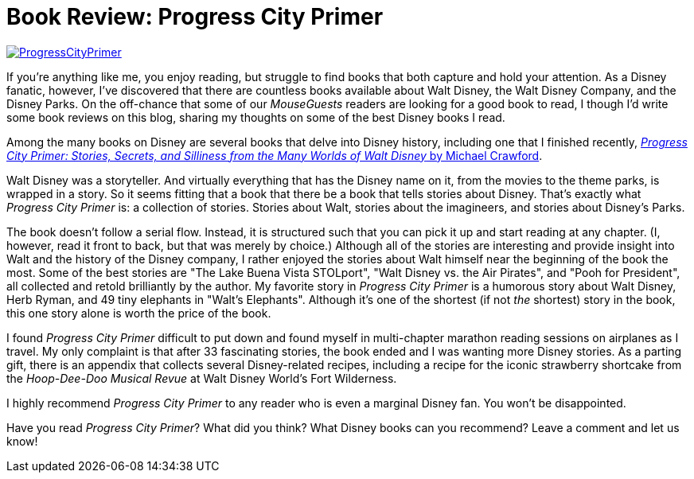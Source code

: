 = Book Review: Progress City Primer
:hp-tags: Reviews, Disney World, Disneyland
:hp-image: covers/ProgressCityPrimer.png

image::covers/ProgressCityPrimer.png[caption="Progress City Primer by Michael Crawford", link="https://www.amazon.com/gp/product/0986205060/ref=as_li_tl?ie=UTF8&camp=1789&creative=9325&creativeASIN=0986205060&linkCode=as2&tag=habumacom-20&linkId=bb1ea4f5992ed4690bbad1c892ec99a3"]

If you're anything like me, you enjoy reading, but struggle to find books that both capture and hold your attention. As a Disney fanatic, however, I've discovered that there are countless books available about Walt Disney, the Walt Disney Company, and the Disney Parks. On the off-chance that some of our _MouseGuests_ readers are looking for a good book to read, I though I'd write some book reviews on this blog, sharing my thoughts on some of the best Disney books I read.

Among the many books on Disney are several books that delve into Disney history, including one that I finished recently, https://www.amazon.com/gp/product/0986205060/ref=as_li_tl?ie=UTF8&camp=1789&creative=9325&creativeASIN=0986205060&linkCode=as2&tag=habumacom-20&linkId=bb1ea4f5992ed4690bbad1c892ec99a3[_Progress City Primer: Stories, Secrets, and Silliness from the Many Worlds of Walt Disney_ by Michael Crawford].

Walt Disney was a storyteller. And virtually everything that has the Disney name on it, from the movies to the theme parks, is wrapped in a story. So it seems fitting that a book that there be a book that tells stories about Disney. That's exactly what _Progress City Primer_ is: a collection of stories. Stories about Walt, stories about the imagineers, and stories about Disney's Parks.

The book doesn't follow a serial flow. Instead, it is structured such that you can pick it up and start reading at any chapter. (I, however, read it front to back, but that was merely by choice.) Although all of the stories are interesting and provide insight into Walt and the history of the Disney company, I rather enjoyed the stories about Walt himself near the beginning of the book the most. Some of the best stories are "The Lake Buena Vista STOLport", "Walt Disney vs. the Air Pirates", and "Pooh for President", all collected and retold brilliantly by the author. My favorite story in _Progress City Primer_ is a humorous story about Walt Disney, Herb Ryman, and 49 tiny elephants in "Walt's Elephants". Although it's one of the shortest (if not _the_ shortest) story in the book, this one story alone is worth the price of the book.

I found _Progress City Primer_ difficult to put down and found myself in multi-chapter marathon reading sessions on airplanes as I travel. My only complaint is that after 33 fascinating stories, the book ended and I was wanting more Disney stories. As a parting gift, there is an appendix that collects several Disney-related recipes, including a recipe for the iconic strawberry shortcake from the _Hoop-Dee-Doo Musical Revue_ at Walt Disney World's Fort Wilderness.

I highly recommend _Progress City Primer_ to any reader who is even a marginal Disney fan. You won't be disappointed.

Have you read _Progress City Primer_? What did you think? What Disney books can you recommend? Leave a comment and let us know!